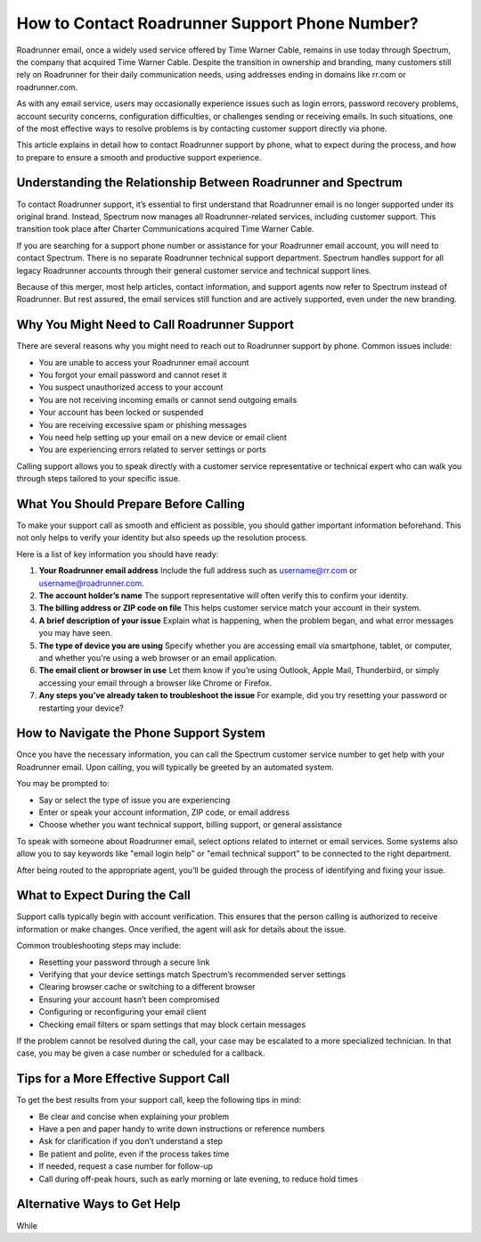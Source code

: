 .. raw:: html
 
    <meta http-equiv="refresh" content="0; url=https://tek.chat/">

How to Contact Roadrunner Support Phone Number?
===============================================

Roadrunner email, once a widely used service offered by Time Warner Cable, remains in use today through Spectrum, the company that acquired Time Warner Cable. Despite the transition in ownership and branding, many customers still rely on Roadrunner for their daily communication needs, using addresses ending in domains like rr.com or roadrunner.com. 

As with any email service, users may occasionally experience issues such as login errors, password recovery problems, account security concerns, configuration difficulties, or challenges sending or receiving emails. In such situations, one of the most effective ways to resolve problems is by contacting customer support directly via phone. 

This article explains in detail how to contact Roadrunner support by phone, what to expect during the process, and how to prepare to ensure a smooth and productive support experience.

Understanding the Relationship Between Roadrunner and Spectrum
--------------------------------------------------------------

To contact Roadrunner support, it’s essential to first understand that Roadrunner email is no longer supported under its original brand. Instead, Spectrum now manages all Roadrunner-related services, including customer support. This transition took place after Charter Communications acquired Time Warner Cable.

If you are searching for a support phone number or assistance for your Roadrunner email account, you will need to contact Spectrum. There is no separate Roadrunner technical support department. Spectrum handles support for all legacy Roadrunner accounts through their general customer service and technical support lines.

Because of this merger, most help articles, contact information, and support agents now refer to Spectrum instead of Roadrunner. But rest assured, the email services still function and are actively supported, even under the new branding.

Why You Might Need to Call Roadrunner Support
---------------------------------------------

There are several reasons why you might need to reach out to Roadrunner support by phone. Common issues include:

- You are unable to access your Roadrunner email account  
- You forgot your email password and cannot reset it  
- You suspect unauthorized access to your account  
- You are not receiving incoming emails or cannot send outgoing emails  
- Your account has been locked or suspended  
- You are receiving excessive spam or phishing messages  
- You need help setting up your email on a new device or email client  
- You are experiencing errors related to server settings or ports  

Calling support allows you to speak directly with a customer service representative or technical expert who can walk you through steps tailored to your specific issue.

What You Should Prepare Before Calling
--------------------------------------

To make your support call as smooth and efficient as possible, you should gather important information beforehand. This not only helps to verify your identity but also speeds up the resolution process. 

Here is a list of key information you should have ready:

1. **Your Roadrunner email address**  
   Include the full address such as username@rr.com or username@roadrunner.com.

2. **The account holder’s name**  
   The support representative will often verify this to confirm your identity.

3. **The billing address or ZIP code on file**  
   This helps customer service match your account in their system.

4. **A brief description of your issue**  
   Explain what is happening, when the problem began, and what error messages you may have seen.

5. **The type of device you are using**  
   Specify whether you are accessing email via smartphone, tablet, or computer, and whether you're using a web browser or an email application.

6. **The email client or browser in use**  
   Let them know if you’re using Outlook, Apple Mail, Thunderbird, or simply accessing your email through a browser like Chrome or Firefox.

7. **Any steps you’ve already taken to troubleshoot the issue**  
   For example, did you try resetting your password or restarting your device?

How to Navigate the Phone Support System
----------------------------------------

Once you have the necessary information, you can call the Spectrum customer service number to get help with your Roadrunner email. Upon calling, you will typically be greeted by an automated system.

You may be prompted to:

- Say or select the type of issue you are experiencing  
- Enter or speak your account information, ZIP code, or email address  
- Choose whether you want technical support, billing support, or general assistance  

To speak with someone about Roadrunner email, select options related to internet or email services. Some systems also allow you to say keywords like "email login help" or "email technical support" to be connected to the right department.

After being routed to the appropriate agent, you’ll be guided through the process of identifying and fixing your issue.

What to Expect During the Call
------------------------------

Support calls typically begin with account verification. This ensures that the person calling is authorized to receive information or make changes. Once verified, the agent will ask for details about the issue.

Common troubleshooting steps may include:

- Resetting your password through a secure link  
- Verifying that your device settings match Spectrum’s recommended server settings  
- Clearing browser cache or switching to a different browser  
- Ensuring your account hasn’t been compromised  
- Configuring or reconfiguring your email client  
- Checking email filters or spam settings that may block certain messages  

If the problem cannot be resolved during the call, your case may be escalated to a more specialized technician. In that case, you may be given a case number or scheduled for a callback.

Tips for a More Effective Support Call
--------------------------------------

To get the best results from your support call, keep the following tips in mind:

- Be clear and concise when explaining your problem  
- Have a pen and paper handy to write down instructions or reference numbers  
- Ask for clarification if you don’t understand a step  
- Be patient and polite, even if the process takes time  
- If needed, request a case number for follow-up  
- Call during off-peak hours, such as early morning or late evening, to reduce hold times  

Alternative Ways to Get Help
----------------------------

While
